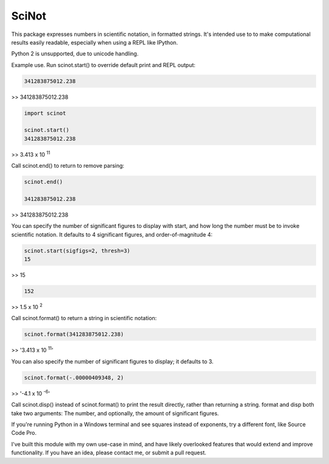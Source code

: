 SciNot
======

This package expresses numbers in scientific notation, in formatted
strings. It's intended use to to make computational results easily readable,
especially when using a REPL like IPython.

Python 2 is unsupported, due to unicode handling.

Example use. Run scinot.start() to override default print and REPL output:

.. code-block:: python

    341283875012.238
    
>> 341283875012.238

.. code-block:: python

    import scinot

    scinot.start()
    341283875012.238

>> 3.413 x 10 :sup:`11`  

Call scinot.end() to return to remove parsing:

.. code-block:: python

    scinot.end()

    341283875012.238

>> 341283875012.238

You can specify the number of significant figures to display with start, 
and how long the number must be to invoke scientific notation. It defaults
to 4 significant figures, and order-of-magnitude 4:

.. code-block:: python

    scinot.start(sigfigs=2, thresh=3)
    15

>> 15

.. code-block:: python

    152

>> 1.5 x 10 :sup:`2`  


Call scinot.format() to return a string in scientific notation:

.. code-block:: python

    scinot.format(341283875012.238)

>> '3.413 x 10 :sup:`11`'

You can also specify the number of significant figures to display; it
defaults to 3.

.. code-block:: python

    scinot.format(-.00000409348, 2)
    
>> '-4.1 x 10 :sup:`-6`'


Call scinot.disp() instead of scinot.format() to print the result
directly, rather than returning a string. format and disp both take two
arguments: The number, and optionally, the amount of significant figures.

If you're running Python in a Windows terminal and see squares instead of
exponents, try a different font, like Source Code Pro.

I've built this module with my own use-case in mind, and have likely overlooked
features that would extend and improve functionality. If you have an idea,
please contact me, or submit a pull request.